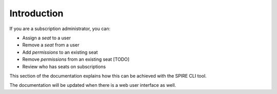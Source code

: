 Introduction
============

If you are a subscription administrator, you can:

* Assign a *seat* to a user
* Remove a *seat* from a user
* Add *permissions* to an existing seat
* Remove *permissions* from an existing seat [TODO]
* Review who has seats on subscriptions

This section of the documentation explains how this can be achieved with the SPIRE CLI tool.

The documentation will be updated when there is a web user interface as well.

